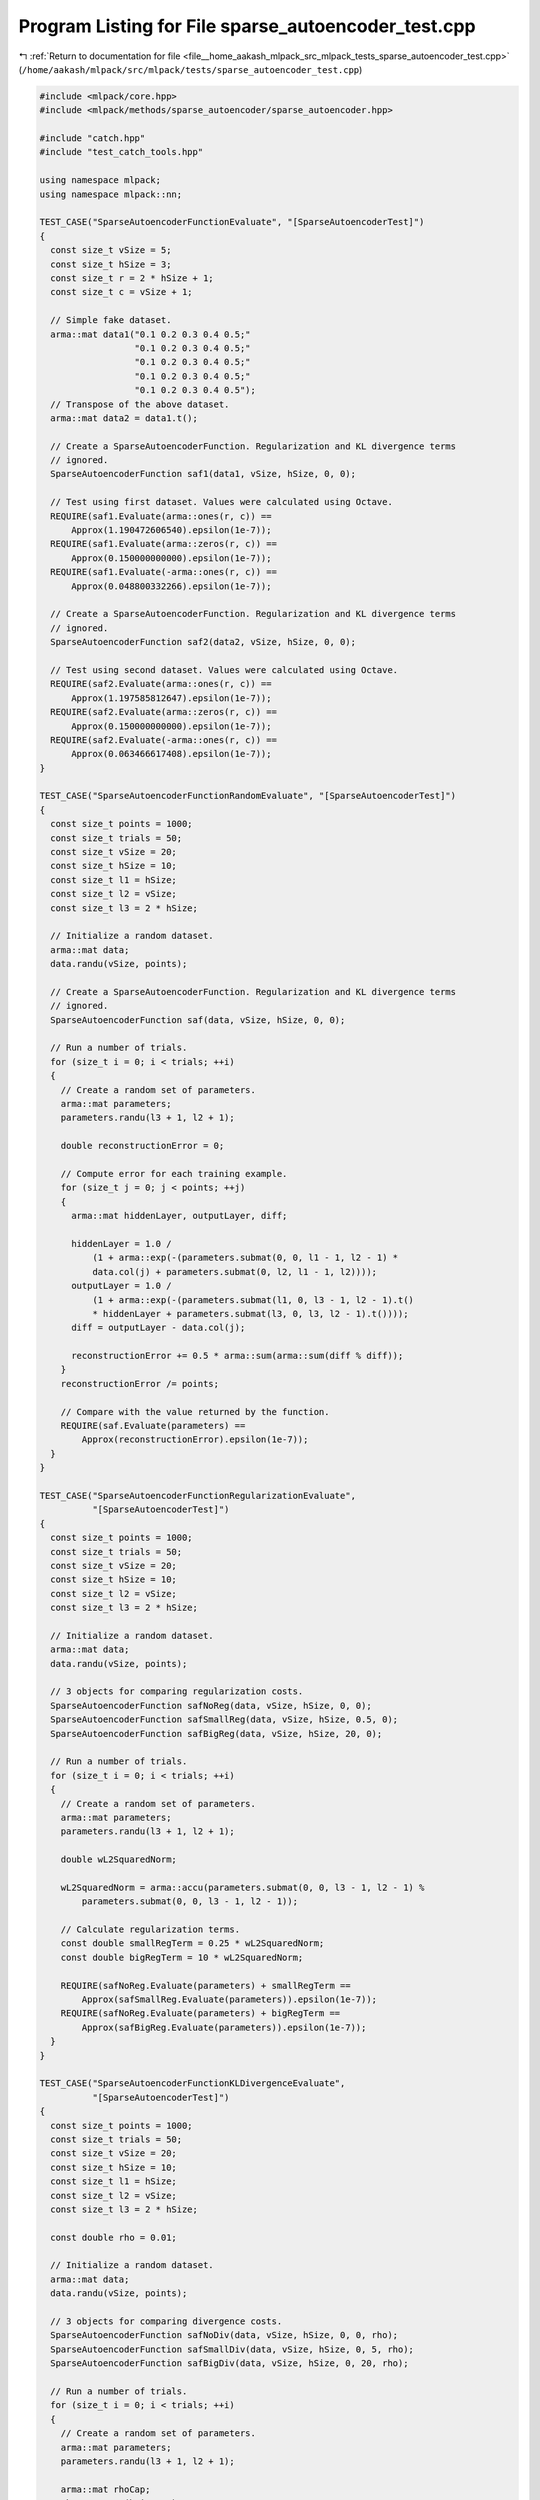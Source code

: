
.. _program_listing_file__home_aakash_mlpack_src_mlpack_tests_sparse_autoencoder_test.cpp:

Program Listing for File sparse_autoencoder_test.cpp
====================================================

|exhale_lsh| :ref:`Return to documentation for file <file__home_aakash_mlpack_src_mlpack_tests_sparse_autoencoder_test.cpp>` (``/home/aakash/mlpack/src/mlpack/tests/sparse_autoencoder_test.cpp``)

.. |exhale_lsh| unicode:: U+021B0 .. UPWARDS ARROW WITH TIP LEFTWARDS

.. code-block:: cpp

   
   #include <mlpack/core.hpp>
   #include <mlpack/methods/sparse_autoencoder/sparse_autoencoder.hpp>
   
   #include "catch.hpp"
   #include "test_catch_tools.hpp"
   
   using namespace mlpack;
   using namespace mlpack::nn;
   
   TEST_CASE("SparseAutoencoderFunctionEvaluate", "[SparseAutoencoderTest]")
   {
     const size_t vSize = 5;
     const size_t hSize = 3;
     const size_t r = 2 * hSize + 1;
     const size_t c = vSize + 1;
   
     // Simple fake dataset.
     arma::mat data1("0.1 0.2 0.3 0.4 0.5;"
                     "0.1 0.2 0.3 0.4 0.5;"
                     "0.1 0.2 0.3 0.4 0.5;"
                     "0.1 0.2 0.3 0.4 0.5;"
                     "0.1 0.2 0.3 0.4 0.5");
     // Transpose of the above dataset.
     arma::mat data2 = data1.t();
   
     // Create a SparseAutoencoderFunction. Regularization and KL divergence terms
     // ignored.
     SparseAutoencoderFunction saf1(data1, vSize, hSize, 0, 0);
   
     // Test using first dataset. Values were calculated using Octave.
     REQUIRE(saf1.Evaluate(arma::ones(r, c)) ==
         Approx(1.190472606540).epsilon(1e-7));
     REQUIRE(saf1.Evaluate(arma::zeros(r, c)) ==
         Approx(0.150000000000).epsilon(1e-7));
     REQUIRE(saf1.Evaluate(-arma::ones(r, c)) ==
         Approx(0.048800332266).epsilon(1e-7));
   
     // Create a SparseAutoencoderFunction. Regularization and KL divergence terms
     // ignored.
     SparseAutoencoderFunction saf2(data2, vSize, hSize, 0, 0);
   
     // Test using second dataset. Values were calculated using Octave.
     REQUIRE(saf2.Evaluate(arma::ones(r, c)) ==
         Approx(1.197585812647).epsilon(1e-7));
     REQUIRE(saf2.Evaluate(arma::zeros(r, c)) ==
         Approx(0.150000000000).epsilon(1e-7));
     REQUIRE(saf2.Evaluate(-arma::ones(r, c)) ==
         Approx(0.063466617408).epsilon(1e-7));
   }
   
   TEST_CASE("SparseAutoencoderFunctionRandomEvaluate", "[SparseAutoencoderTest]")
   {
     const size_t points = 1000;
     const size_t trials = 50;
     const size_t vSize = 20;
     const size_t hSize = 10;
     const size_t l1 = hSize;
     const size_t l2 = vSize;
     const size_t l3 = 2 * hSize;
   
     // Initialize a random dataset.
     arma::mat data;
     data.randu(vSize, points);
   
     // Create a SparseAutoencoderFunction. Regularization and KL divergence terms
     // ignored.
     SparseAutoencoderFunction saf(data, vSize, hSize, 0, 0);
   
     // Run a number of trials.
     for (size_t i = 0; i < trials; ++i)
     {
       // Create a random set of parameters.
       arma::mat parameters;
       parameters.randu(l3 + 1, l2 + 1);
   
       double reconstructionError = 0;
   
       // Compute error for each training example.
       for (size_t j = 0; j < points; ++j)
       {
         arma::mat hiddenLayer, outputLayer, diff;
   
         hiddenLayer = 1.0 /
             (1 + arma::exp(-(parameters.submat(0, 0, l1 - 1, l2 - 1) *
             data.col(j) + parameters.submat(0, l2, l1 - 1, l2))));
         outputLayer = 1.0 /
             (1 + arma::exp(-(parameters.submat(l1, 0, l3 - 1, l2 - 1).t()
             * hiddenLayer + parameters.submat(l3, 0, l3, l2 - 1).t())));
         diff = outputLayer - data.col(j);
   
         reconstructionError += 0.5 * arma::sum(arma::sum(diff % diff));
       }
       reconstructionError /= points;
   
       // Compare with the value returned by the function.
       REQUIRE(saf.Evaluate(parameters) ==
           Approx(reconstructionError).epsilon(1e-7));
     }
   }
   
   TEST_CASE("SparseAutoencoderFunctionRegularizationEvaluate",
             "[SparseAutoencoderTest]")
   {
     const size_t points = 1000;
     const size_t trials = 50;
     const size_t vSize = 20;
     const size_t hSize = 10;
     const size_t l2 = vSize;
     const size_t l3 = 2 * hSize;
   
     // Initialize a random dataset.
     arma::mat data;
     data.randu(vSize, points);
   
     // 3 objects for comparing regularization costs.
     SparseAutoencoderFunction safNoReg(data, vSize, hSize, 0, 0);
     SparseAutoencoderFunction safSmallReg(data, vSize, hSize, 0.5, 0);
     SparseAutoencoderFunction safBigReg(data, vSize, hSize, 20, 0);
   
     // Run a number of trials.
     for (size_t i = 0; i < trials; ++i)
     {
       // Create a random set of parameters.
       arma::mat parameters;
       parameters.randu(l3 + 1, l2 + 1);
   
       double wL2SquaredNorm;
   
       wL2SquaredNorm = arma::accu(parameters.submat(0, 0, l3 - 1, l2 - 1) %
           parameters.submat(0, 0, l3 - 1, l2 - 1));
   
       // Calculate regularization terms.
       const double smallRegTerm = 0.25 * wL2SquaredNorm;
       const double bigRegTerm = 10 * wL2SquaredNorm;
   
       REQUIRE(safNoReg.Evaluate(parameters) + smallRegTerm ==
           Approx(safSmallReg.Evaluate(parameters)).epsilon(1e-7));
       REQUIRE(safNoReg.Evaluate(parameters) + bigRegTerm ==
           Approx(safBigReg.Evaluate(parameters)).epsilon(1e-7));
     }
   }
   
   TEST_CASE("SparseAutoencoderFunctionKLDivergenceEvaluate",
             "[SparseAutoencoderTest]")
   {
     const size_t points = 1000;
     const size_t trials = 50;
     const size_t vSize = 20;
     const size_t hSize = 10;
     const size_t l1 = hSize;
     const size_t l2 = vSize;
     const size_t l3 = 2 * hSize;
   
     const double rho = 0.01;
   
     // Initialize a random dataset.
     arma::mat data;
     data.randu(vSize, points);
   
     // 3 objects for comparing divergence costs.
     SparseAutoencoderFunction safNoDiv(data, vSize, hSize, 0, 0, rho);
     SparseAutoencoderFunction safSmallDiv(data, vSize, hSize, 0, 5, rho);
     SparseAutoencoderFunction safBigDiv(data, vSize, hSize, 0, 20, rho);
   
     // Run a number of trials.
     for (size_t i = 0; i < trials; ++i)
     {
       // Create a random set of parameters.
       arma::mat parameters;
       parameters.randu(l3 + 1, l2 + 1);
   
       arma::mat rhoCap;
       rhoCap.zeros(hSize, 1);
   
       // Compute hidden layer activations for each example.
       for (size_t j = 0; j < points; ++j)
       {
         arma::mat hiddenLayer;
   
         hiddenLayer = 1.0 / (1 +
             arma::exp(-(parameters.submat(0, 0, l1 - 1, l2 - 1) *
             data.col(j) + parameters.submat(0, l2, l1 - 1, l2))));
         rhoCap += hiddenLayer;
       }
       rhoCap /= points;
   
       // Calculate divergence terms.
       const double smallDivTerm = 5 * arma::accu(rho * arma::log(rho / rhoCap) +
           (1 - rho) * arma::log((1 - rho) / (1 - rhoCap)));
       const double bigDivTerm = 20 * arma::accu(rho * arma::log(rho / rhoCap) +
           (1 - rho) * arma::log((1 - rho) / (1 - rhoCap)));
   
       REQUIRE(safNoDiv.Evaluate(parameters) + smallDivTerm ==
           Approx(safSmallDiv.Evaluate(parameters)).epsilon(1e-7));
       REQUIRE(safNoDiv.Evaluate(parameters) + bigDivTerm ==
           Approx(safBigDiv.Evaluate(parameters)).epsilon(1e-7));
     }
   }
   
   TEST_CASE("SparseAutoencoderFunctionGradient", "[SparseAutoencoderTest]")
   {
     const size_t points = 1000;
     const size_t vSize = 20;
     const size_t hSize = 10;
     const size_t l2 = vSize;
     const size_t l3 = 2 * hSize;
   
     // Initialize a random dataset.
     arma::mat data;
     data.randu(vSize, points);
   
     // 3 objects for 3 terms in the cost function. Each term contributes towards
     // the gradient and thus need to be checked independently.
     SparseAutoencoderFunction saf1(data, vSize, hSize, 0, 0);
     SparseAutoencoderFunction saf2(data, vSize, hSize, 20, 0);
     SparseAutoencoderFunction saf3(data, vSize, hSize, 20, 20);
   
     // Create a random set of parameters.
     arma::mat parameters;
     parameters.randu(l3 + 1, l2 + 1);
   
     // Get gradients for the current parameters.
     arma::mat gradient1, gradient2, gradient3;
     saf1.Gradient(parameters, gradient1);
     saf2.Gradient(parameters, gradient2);
     saf3.Gradient(parameters, gradient3);
   
     // Perturbation constant.
     const double epsilon = 0.0001;
     double costPlus1, costMinus1, numGradient1;
     double costPlus2, costMinus2, numGradient2;
     double costPlus3, costMinus3, numGradient3;
   
     // For each parameter.
     for (size_t i = 0; i <= l3; ++i)
     {
       for (size_t j = 0; j <= l2; ++j)
       {
         // Perturb parameter with a positive constant and get costs.
         parameters(i, j) += epsilon;
         costPlus1 = saf1.Evaluate(parameters);
         costPlus2 = saf2.Evaluate(parameters);
         costPlus3 = saf3.Evaluate(parameters);
   
         // Perturb parameter with a negative constant and get costs.
         parameters(i, j) -= 2 * epsilon;
         costMinus1 = saf1.Evaluate(parameters);
         costMinus2 = saf2.Evaluate(parameters);
         costMinus3 = saf3.Evaluate(parameters);
   
         // Compute numerical gradients using the costs calculated above.
         numGradient1 = (costPlus1 - costMinus1) / (2 * epsilon);
         numGradient2 = (costPlus2 - costMinus2) / (2 * epsilon);
         numGradient3 = (costPlus3 - costMinus3) / (2 * epsilon);
   
         // Restore the parameter value.
         parameters(i, j) += epsilon;
   
         // Compare numerical and backpropagation gradient values.
         REQUIRE(numGradient1 == Approx(gradient1(i, j)).epsilon(1e-4));
         REQUIRE(numGradient2 == Approx(gradient2(i, j)).epsilon(1e-4));
         REQUIRE(numGradient3 == Approx(gradient3(i, j)).epsilon(1e-4));
       }
     }
   }
